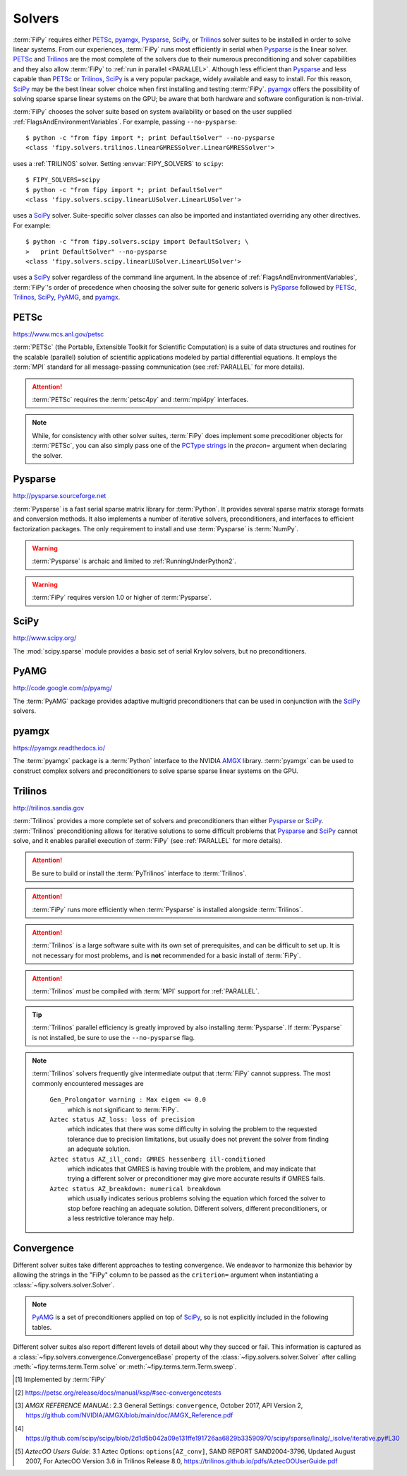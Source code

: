 .. _SOLVERS:

=======
Solvers
=======

:term:`FiPy` requires either PETSc_, pyamgx_, Pysparse_, SciPy_, or
Trilinos_ solver suites to be installed in order to solve linear systems.
From our experiences, :term:`FiPy` runs most efficiently in serial when Pysparse_
is the linear solver.  PETSc_ and Trilinos_ are the most complete of the
solvers due to their numerous preconditioning and solver capabilities and
they also allow :term:`FiPy` to :ref:`run in parallel <PARALLEL>`.
Although less efficient than Pysparse_ and less capable than PETSc_ or
Trilinos_, SciPy_ is a very popular package, widely available and easy to
install.  For this reason, SciPy_ may be the best linear solver choice when
first installing and testing :term:`FiPy`.  pyamgx_ offers the possibility
of solving sparse sparse linear systems on the GPU; be aware that both
hardware and software configuration is non-trivial.

:term:`FiPy` chooses the solver suite based on system availability or based
on the user supplied :ref:`FlagsAndEnvironmentVariables`. For example,
passing ``--no-pysparse``::

    $ python -c "from fipy import *; print DefaultSolver" --no-pysparse
    <class 'fipy.solvers.trilinos.linearGMRESSolver.LinearGMRESSolver'>

uses a :ref:`TRILINOS` solver. Setting :envvar:`FIPY_SOLVERS`
to ``scipy``::

    $ FIPY_SOLVERS=scipy
    $ python -c "from fipy import *; print DefaultSolver"
    <class 'fipy.solvers.scipy.linearLUSolver.LinearLUSolver'>

uses a SciPy_ solver. Suite-specific solver classes can also
be imported and instantiated overriding any other directives. For
example::

    $ python -c "from fipy.solvers.scipy import DefaultSolver; \
    >   print DefaultSolver" --no-pysparse
    <class 'fipy.solvers.scipy.linearLUSolver.LinearLUSolver'>

uses a SciPy_ solver regardless of the command line
argument. In the absence of :ref:`FlagsAndEnvironmentVariables`,
:term:`FiPy`'s order of precedence when choosing the
solver suite for generic solvers is PySparse_ followed by
PETSc_, Trilinos_, SciPy_, PyAMG_, and pyamgx_.

.. _PETSC:

-----
PETSc
-----

https://www.mcs.anl.gov/petsc

:term:`PETSc` (the Portable, Extensible Toolkit for Scientific Computation)
is a suite of data structures and routines for the scalable (parallel)
solution of scientific applications modeled by partial differential
equations.  It employs the :term:`MPI` standard for all message-passing
communication (see :ref:`PARALLEL` for more details).

.. attention:: :term:`PETSc` requires the :term:`petsc4py` and :term:`mpi4py`
   interfaces.

.. note:: While, for consistency with other solver suites, :term:`FiPy` does
   implement some precoditioner objects for :term:`PETSc`, you can also
   simply pass one of the `PCType strings`_ in the `precon=` argument when
   declaring the solver.

.. _PCType strings: https://www.mcs.anl.gov/petsc/petsc-current/docs/manualpages/PC/PCType.html

.. _PYSPARSE:

--------
Pysparse
--------

http://pysparse.sourceforge.net

:term:`Pysparse` is a fast serial sparse matrix library for :term:`Python`.
It provides several sparse matrix storage formats and conversion methods.
It also implements a number of iterative solvers, preconditioners, and
interfaces to efficient factorization packages. The only requirement to
install and use :term:`Pysparse` is :term:`NumPy`.

.. warning::

   :term:`Pysparse` is archaic and limited to :ref:`RunningUnderPython2`.

.. warning::

   :term:`FiPy` requires version 1.0 or higher of :term:`Pysparse`.

.. _SCIPY:

-----
SciPy
-----

http://www.scipy.org/

The :mod:`scipy.sparse` module provides a basic set of serial Krylov
solvers, but no preconditioners.

.. _PYAMG:

-----
PyAMG
-----

http://code.google.com/p/pyamg/

The :term:`PyAMG` package provides adaptive multigrid preconditioners that
can be used in conjunction with the SciPy_ solvers.

.. _PYAMGX:

------
pyamgx
------

https://pyamgx.readthedocs.io/

The :term:`pyamgx` package is a :term:`Python` interface to the 
NVIDIA `AMGX <https://github.com/NVIDIA/AMGX>`_
library.  :term:`pyamgx` can be used to construct complex solvers and
preconditioners to solve sparse sparse linear systems on the GPU.

.. _TRILINOS:

--------
Trilinos
--------

http://trilinos.sandia.gov

:term:`Trilinos` provides a more complete set of solvers and
preconditioners than either Pysparse_ or
SciPy_. :term:`Trilinos` preconditioning allows for iterative
solutions to some difficult problems that Pysparse_ and
SciPy_ cannot solve, and it enables parallel execution of
:term:`FiPy` (see :ref:`PARALLEL` for more details).

.. attention::

   Be sure to build or install the :term:`PyTrilinos` interface to
   :term:`Trilinos`.

.. attention::

   :term:`FiPy` runs more efficiently when :term:`Pysparse` is
   installed alongside :term:`Trilinos`.

.. attention::

   :term:`Trilinos` is a large software suite with its own set of
   prerequisites, and can be difficult to set up. It is not necessary
   for most problems, and is **not** recommended for a basic install
   of :term:`FiPy`.

.. attention::

   :term:`Trilinos` *must* be compiled with :term:`MPI` support for
   :ref:`PARALLEL`.

.. tip::

   :term:`Trilinos` parallel efficiency is greatly improved by also
   installing :term:`Pysparse`.  If :term:`Pysparse` is not installed, be
   sure to use the ``--no-pysparse`` flag.

.. note::

    :term:`Trilinos` solvers frequently give intermediate output that
    :term:`FiPy` cannot suppress. The most commonly encountered
    messages are

     ``Gen_Prolongator warning : Max eigen <= 0.0``
        which is not significant to :term:`FiPy`.

     ``Aztec status AZ_loss: loss of precision``
        which indicates that there was some difficulty in solving the
        problem to the requested tolerance due to precision limitations,
        but usually does not prevent the solver from finding an adequate
        solution.

     ``Aztec status AZ_ill_cond: GMRES hessenberg ill-conditioned``
        which indicates that GMRES is having trouble with the problem, and
        may indicate that trying a different solver or preconditioner may
        give more accurate results if GMRES fails.

     ``Aztec status AZ_breakdown: numerical breakdown``
        which usually indicates serious problems solving the equation which
        forced the solver to stop before reaching an adequate solution.
        Different solvers, different preconditioners, or a less restrictive
        tolerance may help.

.. _CONVERGENCE:

-----------
Convergence
-----------

Different solver suites take different approaches to testing convergence.
We endeavor to harmonize this behavior by allowing the strings in the
"FiPy" column to be passed as the ``criterion=`` argument when
instantiating a :class:`~fipy.solvers.solver.Solver`.

.. note:: PyAMG_ is a set of preconditioners applied on top of SciPy_, so
   is not explicitly included in the following tables.

.. csv-table:: Residual Functions
   :file: _static/residuals.csv
   :widths: 21 13 13 13 13 13 13
   :header-rows: 1

Different solver suites also report different levels of detail about why
they succed or fail.  This information is captured as a
:class:`~fipy.solvers.convergence.ConvergenceBase` property of the
:class:`~fipy.solvers.solver.Solver` after calling
:meth:`~fipy.terms.term.Term.solve` or
:meth:`~fipy.terms.term.Term.sweep`.

.. csv-table:: Convergence Status Codes
   :file: _static/solver_convergence.csv
   :widths: 25 25 15 15 20 25
   :header-rows: 1

.. [#FiPy_Convergence_Test] Implemented by :term:`FiPy`

.. |KSP_NORM_UNPRECONDITIONED|  replace:: :literal:`KSP_UNPRECONDITIONED_NORM`
.. _KSP_NORM_UNPRECONDITIONED:  https://petsc.org/main/docs/manualpages/KSP/KSP_NORM_UNPRECONDITIONED/
.. |KSP_NORM_PRECONDITIONED|  replace:: :literal:`KSP_PRECONDITIONED_NORM`
.. _KSP_NORM_PRECONDITIONED:  https://petsc.org/main/docs/manualpages/KSP/KSP_NORM_PRECONDITIONED/
.. |KSP_NORM_NATURAL|  replace:: :literal:`KSP_NATURAL_NORM`
.. _KSP_NORM_NATURAL:  https://petsc.org/main/docs/manualpages/KSP/KSP_NORM_NATURAL/

.. [#KSP_Convergence_Tests] https://petsc.org/release/docs/manual/ksp/#sec-convergencetests

.. [#AMGX_convergence]   *AMGX REFERENCE MANUAL*: 2.3 General Settings: ``convergence``,
   October 2017, API Version 2,
   https://github.com/NVIDIA/AMGX/blob/main/doc/AMGX_Reference.pdf

.. [#SciPy_Convergence_Test]  https://github.com/scipy/scipy/blob/2d1d5b042a09e131ffe191726aa6829b33590970/scipy/sparse/linalg/_isolve/iterative.py#L30

.. [#AztecOO_convergence]  *AztecOO Users Guide*: 3.1  Aztec Options: ``options[AZ_conv]``,
   SAND REPORT SAND2004-3796, Updated August 2007,
   For AztecOO Version 3.6 in Trilinos Release 8.0,
   https://trilinos.github.io/pdfs/AztecOOUserGuide.pdf

.. |KSP_CONVERGED_ITS|             replace:: :literal:`KSP_CONVERGED_ITS`
.. _KSP_CONVERGED_ITS:             https://petsc.org/main/docs/manualpages/KSP/KSP_CONVERGED_ITS/
.. |KSP_CONVERGED_ATOL|            replace:: :literal:`KSP_CONVERGED_ATOL`
.. _KSP_CONVERGED_ATOL:            https://petsc.org/main/docs/manualpages/KSP/KSP_CONVERGED_ATOL/
.. |KSP_CONVERGED_RTOL|            replace:: :literal:`KSP_CONVERGED_RTOL`
.. _KSP_CONVERGED_RTOL:            https://petsc.org/main/docs/manualpages/KSP/KSP_CONVERGED_RTOL/
.. |KSP_CONVERGED_ITERATING|       replace:: :literal:`KSP_CONVERGED_ITERATING`
.. _KSP_CONVERGED_ITERATING:       https://petsc.org/main/docs/manualpages/KSP/KSP_CONVERGED_ITERATING/
.. |KSP_DIVERGED_ITS|              replace:: :literal:`KSP_DIVERGED_ITS`
.. _KSP_DIVERGED_ITS:              https://petsc.org/main/docs/manualpages/KSP/KSP_DIVERGED_ITS/
.. |KSP_DIVERGED_PC_FAILED|        replace:: :literal:`KSP_DIVERGED_PC_FAILED`
.. _KSP_DIVERGED_PC_FAILED:        https://petsc.org/main/docs/manualpages/KSP/KSP_DIVERGED_PC_FAILED/
.. |KSP_DIVERGED_INDEFINITE_PC|    replace:: :literal:`KSP_DIVERGED_INDEFINITE_PC`
.. _KSP_DIVERGED_INDEFINITE_PC:    https://petsc.org/main/docs/manualpages/KSP/KSP_DIVERGED_INDEFINITE_PC/
.. |KSP_DIVERGED_INDEFINITE_MAT|   replace:: :literal:`KSP_DIVERGED_INDEFINITE_MAT`
.. _KSP_DIVERGED_INDEFINITE_MAT:   https://petsc.org/main/docs/manualpages/KSP/KSPConvergedReason/
.. |KSP_DIVERGED_NANORINF|         replace:: :literal:`KSP_DIVERGED_NANORINF`
.. _KSP_DIVERGED_NANORINF:         https://petsc.org/main/docs/manualpages/KSP/KSPConvergedReason/
.. |KSP_DIVERGED_BREAKDOWN|        replace:: :literal:`KSP_DIVERGED_BREAKDOWN`
.. _KSP_DIVERGED_BREAKDOWN:        https://petsc.org/main/docs/manualpages/KSP/KSP_DIVERGED_BREAKDOWN/
.. |KSP_DIVERGED_BREAKDOWN_BICG|   replace:: :literal:`KSP_DIVERGED_BREAKDOWN_BICG`
.. _KSP_DIVERGED_BREAKDOWN_BICG:   https://petsc.org/main/docs/manualpages/KSP/KSP_DIVERGED_BREAKDOWN_BICG/
.. |KSP_CONVERGED_HAPPY_BREAKDOWN| replace:: :literal:`KSP_CONVERGED_HAPPY_BREAKDOWN`
.. _KSP_CONVERGED_HAPPY_BREAKDOWN: https://petsc.org/main/docs/manualpages/KSP/KSPConvergedReason/
.. |KSP_DIVERGED_NULL|             replace:: :literal:`KSP_DIVERGED_NULL`
.. _KSP_DIVERGED_NULL:             https://petsc.org/main/docs/manualpages/KSP/KSPConvergedReason/
.. |KSP_DIVERGED_DTOL|             replace:: :literal:`KSP_DIVERGED_DTOL`
.. _KSP_DIVERGED_DTOL:             https://petsc.org/main/docs/manualpages/KSP/KSP_DIVERGED_DTOL/
.. |KSP_DIVERGED_NONSYMMETRIC|     replace:: :literal:`KSP_DIVERGED_NONSYMMETRIC`
.. _KSP_DIVERGED_NONSYMMETRIC:     https://petsc.org/main/docs/manualpages/KSP/KSP_DIVERGED_NONSYMMETRIC/

.. |AMGX_SOLVE_SUCCESS|            replace:: :literal:`AMGX_SOLVE_SUCCESS`
.. _AMGX_SOLVE_SUCCESS:            https://github.com/NVIDIA/AMGX/blob/main/doc/AMGX_Reference.pdf
.. |AMGX_SOLVE_FAILED|             replace:: :literal:`AMGX_SOLVE_FAILED`
.. _AMGX_SOLVE_FAILED:             https://github.com/NVIDIA/AMGX/blob/main/doc/AMGX_Reference.pdf
.. |AMGX_SOLVE_DIVERGED|           replace:: :literal:`AMGX_SOLVE_DIVERGED`
.. _AMGX_SOLVE_DIVERGED:           https://github.com/NVIDIA/AMGX/blob/main/doc/AMGX_Reference.pdf

.. |PySparse_2|                    replace:: :literal:`2`
.. _PySparse_2:                    http://pysparse.sourceforge.net/itsolvers.html
.. |PySparse_1|                    replace:: :literal:`1`
.. _PySparse_1:                    http://pysparse.sourceforge.net/itsolvers.html
.. |PySparse_0|                    replace:: :literal:`0`
.. _PySparse_0:                    http://pysparse.sourceforge.net/itsolvers.html
.. |PySparse_neg1|                 replace:: :literal:`-1`
.. _PySparse_neg1:                 http://pysparse.sourceforge.net/itsolvers.html
.. |PySparse_neg2|                 replace:: :literal:`-2`
.. _PySparse_neg2:                 http://pysparse.sourceforge.net/itsolvers.html
.. |PySparse_neg3|                 replace:: :literal:`-3`
.. _PySparse_neg3:                 http://pysparse.sourceforge.net/itsolvers.html
.. |PySparse_neg4|                 replace:: :literal:`-4`
.. _PySparse_neg4:                 http://pysparse.sourceforge.net/itsolvers.html
.. |PySparse_neg5|                 replace:: :literal:`-5`
.. _PySparse_neg5:                 http://pysparse.sourceforge.net/itsolvers.html
.. |PySparse_neg6|                 replace:: :literal:`-6`
.. _PySparse_neg6:                 http://pysparse.sourceforge.net/itsolvers.html

.. |SciPy_0|                       replace:: :literal:`0`
.. _SciPy_0:                       https://docs.scipy.org/doc/scipy/reference/generated/scipy.sparse.linalg.gmres.html
.. |SciPy_lt0|                     replace:: :literal:`<0`
.. _SciPy_lt0:                     https://docs.scipy.org/doc/scipy/reference/generated/scipy.sparse.linalg.gmres.html
.. |SciPy_gt0|                     replace:: :literal:`>0`
.. _SciPy_gt0:                     https://docs.scipy.org/doc/scipy/reference/generated/scipy.sparse.linalg.gmres.html

.. |AZ_normal|                     replace:: :literal:`AZ_normal`
.. _AZ_normal:                     https://trilinos.github.io/pdfs/AztecOOUserGuide.pdf
.. |AZ_maxits|                     replace:: :literal:`AZ_maxits`
.. _AZ_maxits:                     https://trilinos.github.io/pdfs/AztecOOUserGuide.pdf
.. |AZ_ill_cond|                   replace:: :literal:`AZ_ill_cond`
.. _AZ_ill_cond:                   https://trilinos.github.io/pdfs/AztecOOUserGuide.pdf
.. |AZ_breakdown|                  replace:: :literal:`AZ_breakdown`
.. _AZ_breakdown:                  https://trilinos.github.io/pdfs/AztecOOUserGuide.pdf
.. |AZ_loss|                       replace:: :literal:`AZ_loss`
.. _AZ_loss:                       https://trilinos.github.io/pdfs/AztecOOUserGuide.pdf
